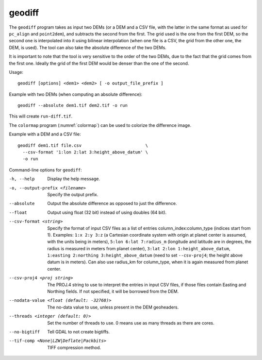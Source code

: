 .. _geodiff:

geodiff
-------

The ``geodiff`` program takes as input two DEMs (or a DEM and a CSV
file, with the latter in the same format as used for ``pc_align`` and
``point2dem``), and subtracts the second from the first. The grid used
is the one from the first DEM, so the second one is interpolated into it
using bilinear interpolation (when one file is a CSV, the grid from the
other one, the DEM, is used). The tool can also take the absolute
difference of the two DEMs.

It is important to note that the tool is very sensitive to the order of
the two DEMs, due to the fact that the grid comes from the first one.
Ideally the grid of the first DEM would be denser than the one of the
second.

Usage::

    geodiff [options] <dem1> <dem2> [ -o output_file_prefix ]

Example with two DEMs (when computing an absolute difference)::

    geodiff --absolute dem1.tif dem2.tif -o run
 
This will create ``run-diff.tif``.

The ``colormap`` program (:numref:`colormap`) can be used to
colorize the difference image.

Example with a DEM and a CSV file::

    geodiff dem1.tif file.csv                         \
      --csv-format '1:lon 2:lat 3:height_above_datum' \
      -o run

Command-line options for ``geodiff``:

-h, --help
    Display the help message.

-o, --output-prefix <filename>
    Specify the output prefix.

--absolute
    Output the absolute difference as opposed to just the difference.

--float
    Output using float (32 bit) instead of using doubles (64 bit).

--csv-format <string>
    Specify the format of input CSV files as a list of entries
    column_index:column_type (indices start from 1).  Examples:
    ``1:x 2:y 3:z`` (a Cartesian coordinate system with origin at
    planet center is assumed, with the units being in meters),
    ``5:lon 6:lat 7:radius_m`` (longitude and latitude are in degrees,
    the radius is measured in meters from planet center), 
    ``3:lat 2:lon 1:height_above_datum``,
    ``1:easting 2:northing 3:height_above_datum``
    (need to set ``--csv-proj4``; the height above datum is in
    meters).  Can also use radius_km for column_type, when it is
    again measured from planet center.

--csv-proj4 <proj string>
    The PROJ.4 string to use to interpret the entries in input CSV
    files, if those files contain Easting and Northing fields. If
    not specified, it will be borrowed from the DEM.

--nodata-value <float (default: -32768)>
    The no-data value to use, unless present in the DEM geoheaders.

--threads <integer (default: 0)>
    Set the number of threads to use. 0 means use as many threads
    as there are cores.

--no-bigtiff
    Tell GDAL to not create bigtiffs.

--tif-comp <None|LZW|Deflate|Packbits>
    TIFF compression method.

